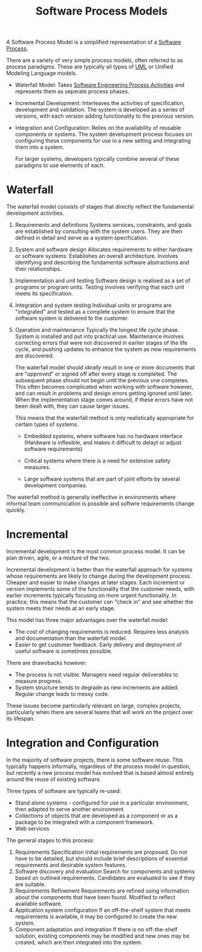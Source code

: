 :PROPERTIES:
:ID:       51717d52-93f0-42cf-8255-588cfa88bb36
:ROAM_ALIASES: SDLC "Software Development Life Cycle"
:END:
#+title: Software Process Models
#+filetags: :SoftwareEngineering:

A Software Process Model is a simplified representation of a [[file:20240120153725-what_is_software_engineering.org::11][Software Process]].

There are a variety of very simple process models, often referred to as process paradigms. These are typically all types of [[id:67b49bb0-5ed4-4f37-a5bd-e8d291fd1eb8][UML]] or Unified Modeling Language models. 

- Waterfall Model: Takes [[id:f3a0fc8c-8ec5-4663-8a3f-4d51e7bab2b9][Software Engineering Process Activities]] and represents them as seperate process phases.
- Incremental Development: Interleaves the activities of specification, development and validation. The system is developed as a series of versions, with each version adding functionality to the previous version. 
- Integration and Configuration: Relies on the availability of reusable components or systems. The system development process focuses on configuring these components for use in a new setting and integrating them into a system. 

  For larger systems, developers typically combine several of these paradigms to use elements of each.

* Waterfall

#+ATTR_LATEX: :caption \bicaption{---}
[[file:/home/csj7701/roam/Attachments/SoftwareEngineering-1.png]]

The waterfall model consists of stages that directly reflect the fundamental development activities.
1. Requirements and definitions
   Systems services, constraints, and goals are established by consulting with the system users. They are then defined in detail and serve as a system specification.
2. System and software design
   Allocates requirements to either hardware or software systems. Establishes an overall architecture. Involves identifying and describing the fundamental software abstractions and their relationships.
3. Implementation and unit testing
   Software design is realised as a set of programs or program units. Testing involves verifying that each unit meets its specification.
4. Integration and system testing
   Individual units or programs are "integrated" and tested as a complete system to ensure that the software system is delivered to the customer.
5. Operation and maintenance
   Typically the longest life cycle phase. System is installed and put into practical use. Maintenance involves correcting errors that were not discovered in earlier stages of the life cycle, and pushing updates to enhance the system as new requirements are discovered.

   The waterfall model should /ideally/ result in one or more documents that are "/approved/" or signed off after every stage is completed. The subsequent phase should not begin until the previous one completes.
   This often becomes complicated when working with software however, and can result in problems and design errors getting ignored until later. When the implementation stage comes around, if these errors have not been dealt with, they can cause larger issues.

   This means that the waterfall method is only realistically appropriate for certain types of systems.
   - Embedded systems, where software has no hardware interface (Hardware is inflexible, and makes it difficult to delayt or adjust software requirements)

   - Critical systems where there is a need for extensive safety measures.
     
   - Large software systems that are part of joint efforts by several development companies.  


The waterfall method is generally ineffective in environments where informal team communication is possible and softwre requirements change quickly.

* Incremental

 #+ATTR_LATEX: :caption \bicaption{---}
[[file:/home/csj7701/roam/Attachments/SoftwareEngineering-2.png]]

 Incremental development is the most common process model.
It can be plan driven, agile, or a mixture of the two.

Incremental development is better than the waterfall approach for systems whose requirements are likely to change during the development process.
Cheaper and easier to make changes at later stages.
Each increment or version implements some of the functionality that the customer needs, with earlier increments typically focusing on more urgent functionality.
In practice, this means that the customer can "check in" and see whether the system meets their needs at an early stage.

This model has three major advantages over the waterfall model:
- The cost of changing requirements is reduced. Requires less analysis and documentation than the waterfall model.
- Easier to get customer feedback. Early delivery and deployment of useful software is sometimes possible.

There are drawvbacks however:
- The process is not visible. Managers need regular deliverables to measure progress.
- System structure tends to degrade as new increments are added. Regular change leads to messy code.


These issues become particularly relevant on large, complex projects, particularly when there are several teams that will work on the project over its lifespan. 

* Integration and Configuration
#+ATTR_LATEX: :caption \bicaption{---}
[[file:/home/csj7701/roam/Attachments/SoftwareEngineering-3.png]]

In the majority of software projects, there is some software reuse. This typically happens informally, regardless of the process model in question, but recently a new process model has evolved that is based almost entirely around the reuse of existing software.

Three types of software are typically re-used:
- Stand alone systems - configured for use in a particular environment, then adapted to serve another environment
- Collections of objects that are developed as a component or as a package to be integrated with a component framework.
- Web services


The general stages to this process:
1. Requirements Specification
   Initial requirements are proposed. Do not have to be detailed, but should include brief descriptions of essential requirements and desirable system features.
2. Software discovery and evaluation
   Search for components and systems based on outlined requirements. Candidates are evaluated to see if they are suitable.
3. Requirements Refinement
   Requirements are refined using information about the components that have been found. Modified to reflect available software.
4. Application system configuration
   If an off-the-shelf system that meets requirements is available, it may be configured to create the new system.
5. Component adaptation and integration
   If there is no off-the-shelf solution, existing components may be modified and new ones may be created, which are then integrated into the system.



